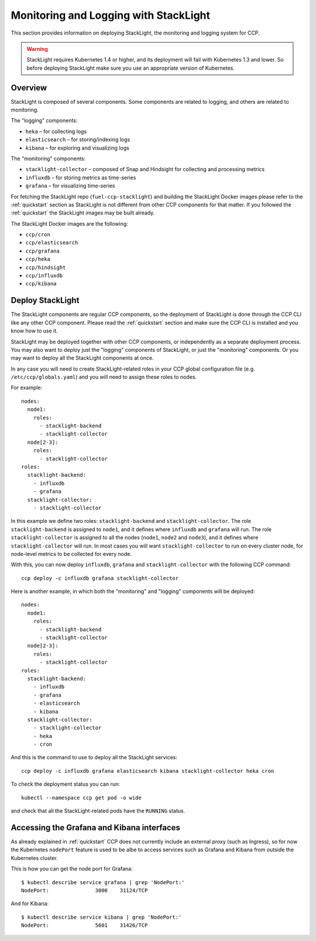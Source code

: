 .. _monitoring_and_logging:

======================================
Monitoring and Logging with StackLight
======================================

This section provides information on deploying StackLight, the monitoring and
logging system for CCP.

.. WARNING:: StackLight requires Kubernetes 1.4 or higher, and its deployment
   will fail with Kubernetes 1.3 and lower. So before deploying StackLight make
   sure you use an appropriate version of Kubernetes.

Overview
========

StackLight is composed of several components. Some components are related to
logging, and others are related to monitoring.

The "logging" components:

* ``heka`` – for collecting logs
* ``elasticsearch`` – for storing/indexing logs
* ``kibana`` – for exploring and visualizing logs

The "monitoring" components:

* ``stacklight-collector`` – composed of Snap and Hindsight for collecting and
  processing metrics
* ``influxdb`` – for storing metrics as time-series
* ``grafana`` – for visualizing time-series 

For fetching the StackLight repo (``fuel-ccp-stacklight``) and building the
StackLight Docker images please refer to the :ref:`quickstart` section as
StackLight is not different from other CCP components for that matter.  If you
followed the :ref:`quickstart` the StackLight images may be built already.

The StackLight Docker images are the following:

* ``ccp/cron``
* ``ccp/elasticsearch``
* ``ccp/grafana``
* ``ccp/heka``
* ``ccp/hindsight``
* ``ccp/influxdb``
* ``ccp/kibana``

Deploy StackLight
=================

The StackLight components are regular CCP components, so the deployment of
StackLight is done through the CCP CLI like any other CCP component. Please
read the :ref:`quickstart` section and make sure the CCP CLI is installed and
you know how to use it.

StackLight may be deployed together with other CCP components, or independently
as a separate deployment process. You may also want to deploy just the
"logging" components of StackLight, or just the "monitoring" components. Or you
may want to deploy all the StackLight components at once.

In any case you will need to create StackLight-related roles in your CCP global
configuration file (e.g. ``/etc/ccp/globals.yaml``) and you will need to assign
these roles to nodes.

For example:

::

    nodes:
      node1:
        roles:
          - stacklight-backend
          - stacklight-collector
      node[2-3]:
        roles:
          - stacklight-collector
    roles:
      stacklight-backend:
        - influxdb
        - grafana
      stacklight-collector:
        - stacklight-collector

In this example we define two roles: ``stacklight-backend`` and
``stacklight-collector``. The role ``stacklight-backend`` is assigned to
``node1``, and it defines where ``influxdb`` and ``grafana`` will run. The role
``stacklight-collector`` is assigned to all the nodes (``node1``, ``node2`` and
``node3``), and it defines where ``stacklight-collector`` will run. In most
cases you will want ``stacklight-collector`` to run on every cluster node, for
node-level metrics to be collected for every node.

With this, you can now deploy ``influxdb``, ``grafana`` and
``stacklight-collector`` with the following CCP command:

::

    ccp deploy -c influxdb grafana stacklight-collector

Here is another example, in which both the "monitoring" and "logging"
components will be deployed:

::

    nodes:
      node1:
        roles:
          - stacklight-backend
          - stacklight-collector
      node[2-3]:
        roles:
          - stacklight-collector
    roles:
      stacklight-backend:
        - influxdb
        - grafana
        - elasticsearch
        - kibana
      stacklight-collector:
        - stacklight-collector
        - heka
        - cron

And this is the command to use to deploy all the StackLight services:

::

    ccp deploy -c influxdb grafana elasticsearch kibana stacklight-collector heka cron

To check the deployment status you can run:

::

    kubectl --namespace ccp get pod -o wide

and check that all the StackLight-related pods have the ``RUNNING`` status.

Accessing the Grafana and Kibana interfaces
===========================================

As already explained in :ref:`quickstart` CCP does not currently include an
external proxy (such as Ingress), so for now the Kubernetes ``nodePort``
feature is used to be albe to access services such as Grafana and Kibana from
outside the Kubernetes cluster.

This is how you can get the node port for Grafana:

::

    $ kubectl describe service grafana | grep 'NodePort:'
    NodePort:               3000    31124/TCP

And for Kibana:

::

    $ kubectl describe service kibana | grep 'NodePort:'
    NodePort:               5601    31426/TCP
